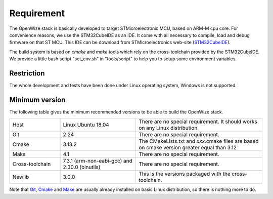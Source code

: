 
Requirement
===========

The OpenWize stack is basically developed to target STMicroelectronic MCU, based
on ARM-M cpu core. For convenience reasons, we use the STM32CubeIDE as an IDE. 
It come with all necessary to compile, load and debug firmware on that ST MCU. 
This IDE can be download from STMicroelectronics web-site (`STM32CubeIDE`_).

The build system is based on *cmake* and *make* tools which rely on the 
cross-toolchain provided by the STM32CubeIDE. We provide a little bash script 
"set_env.sh" in "tools/script" to help you to setup some environment variables.

Restriction
-----------

The whole development and tests have been done under Linux operating system, 
Windows is not supported.

Minimum version
---------------

The following table gives the minimum recommended versions to be able to build 
the OpenWize stack.

.. list-table:: 
   :widths: 20 30 50

   * - Host
     - Linux Ubuntu 18.04
     - There are no special requirement. It should works on any Linux distribution.
   * - Git
     - 2.24
     - There are no special requirement.
   * - Cmake
     - 3.13.2
     - The CMakeLists.txt and *xxx*.cmake files are based on cmake version greater equal than 3.12
   * - Make
     - 4.1
     - There are no special requirement.
   * - Cross-toolchain
     - 7.3.1 (arm-non-eabi-gcc) and 2.30.0 (binutils)
     - There are no special requirement.
   * - Newlib
     - 3.0.0
     - This is the versions packaged with the cross-toolchain. 

Note that `Git`_, `Cmake`_ and `Make`_ are usually already installed on basic Linux 
distribution, so there is nothing more to do.

.. *****************************************************************************
.. references
.. _`STM32CubeIDE`: https://www.st.com/en/development-tools/stm32cubeide.html#get-software
.. _`Cmake`: https://cmake.org
.. _`Git`: https://git-scm.com
.. _`Make`: https://www.gnu.org/software/make
.. _`Alciom` : https://www.alciom.com/en/home
.. _`Wize’Up`: https://www.alciom.com/en/our-trades/products/wizeup
.. _`Wize'Up AT Specification`: https://www.alciom.com/wp-content/uploads/2021/05/RL2031-008-wizeup-AT-command-specification-1E.pdf 

